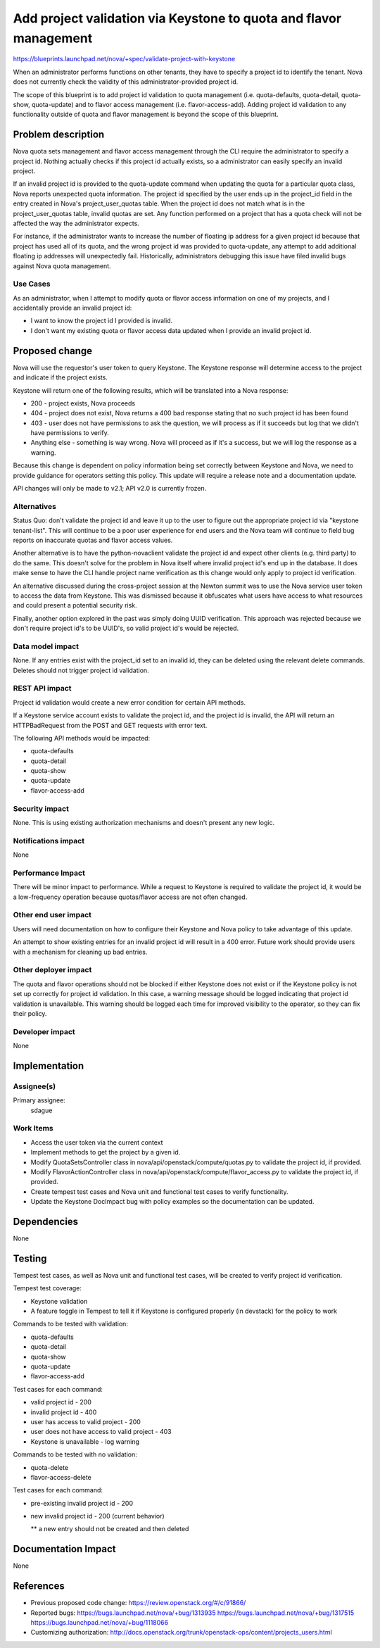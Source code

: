 ..
 This work is licensed under a Creative Commons Attribution 3.0 Unported
 License.

 http://creativecommons.org/licenses/by/3.0/legalcode

==================================================================
Add project validation via Keystone to quota and flavor management
==================================================================

https://blueprints.launchpad.net/nova/+spec/validate-project-with-keystone

When an administrator performs functions on other tenants, they have to specify
a project id to identify the tenant. Nova does not currently check the validity
of this administrator-provided project id.

The scope of this blueprint is to add project id validation to quota management
(i.e. quota-defaults, quota-detail, quota-show, quota-update) and to flavor
access management (i.e. flavor-access-add). Adding project id validation to any
functionality outside of quota and flavor management is beyond the scope of
this blueprint.


Problem description
===================

Nova quota sets management and flavor access management through the
CLI require the administrator to specify a project id. Nothing
actually checks if this project id actually exists, so a administrator
can easily specify an invalid project.

If an invalid project id is provided to the quota-update command when
updating the quota for a particular quota class, Nova reports
unexpected quota information. The project id specified by the user
ends up in the project_id field in the entry created in Nova's
project_user_quotas table. When the project id does not match what is
in the project_user_quotas table, invalid quotas are set. Any function
performed on a project that has a quota check will not be affected the
way the administrator expects.

For instance, if the administrator wants to increase the number of
floating ip address for a given project id because that project has
used all of its quota, and the wrong project id was provided to
quota-update, any attempt to add additional floating ip addresses will
unexpectedly fail. Historically, administrators debugging this issue
have filed invalid bugs against Nova quota management.


Use Cases
----------

As an administrator, when I attempt to modify quota or flavor access
information on one of my projects, and I accidentally provide an
invalid project id:

* I want to know the project id I provided is invalid.

* I don't want my existing quota or flavor access data updated when I
  provide an invalid project id.


Proposed change
===============

Nova will use the requestor's user token to query Keystone. The
Keystone response will determine access to the project and indicate if
the project exists.

Keystone will return one of the following results, which will be
translated into a Nova response:

* 200 - project exists, Nova proceeds

* 404 - project does not exist, Nova returns a 400 bad response
  stating that no such project id has been found

* 403 - user does not have permissions to ask the question, we will
  process as if it succeeds but log that we didn't have permissions to
  verify.

* Anything else - something is way wrong. Nova will proceed as if it's
  a success, but we will log the response as a warning.

Because this change is dependent on policy information being set
correctly between Keystone and Nova, we need to provide guidance for
operators setting this policy. This update will require a release note
and a documentation update.

API changes will only be made to v2.1; API v2.0 is currently frozen.

Alternatives
------------

Status Quo: don't validate the project id and leave it up to the user
to figure out the appropriate project id via "keystone
tenant-list". This will continue to be a poor user experience for end
users and the Nova team will continue to field bug reports on
inaccurate quotas and flavor access values.

Another alternative is to have the python-novaclient validate the
project id and expect other clients (e.g. third party) to do the
same. This doesn't solve for the problem in Nova itself where invalid
project id's end up in the database. It does make sense to have the
CLI handle project name verification as this change would only apply
to project id verification.

An alternative discussed during the cross-project session at the
Newton summit was to use the Nova service user token to access the
data from Keystone. This was dismissed because it obfuscates what
users have access to what resources and could present a potential
security risk.

Finally, another option explored in the past was simply doing UUID
verification. This approach was rejected because we don't require
project id's to be UUID's, so valid project id's would be rejected.

Data model impact
-----------------

None. If any entries exist with the project_id set to an invalid id,
they can be deleted using the relevant delete commands. Deletes should
not trigger project id validation.

REST API impact
---------------

Project id validation would create a new error condition for certain
API methods.

If a Keystone service account exists to validate the project id, and
the project id is invalid, the API will return an HTTPBadRequest from
the POST and GET requests with error text.

The following API methods would be impacted:

* quota-defaults

* quota-detail

* quota-show

* quota-update

* flavor-access-add

Security impact
---------------

None. This is using existing authorization mechanisms and doesn't
present any new logic.

Notifications impact
--------------------

None

Performance Impact
------------------

There will be minor impact to performance. While a request to Keystone
is required to validate the project id, it would be a low-frequency
operation because quotas/flavor access are not often changed.

Other end user impact
---------------------

Users will need documentation on how to configure their Keystone and
Nova policy to take advantage of this update.

An attempt to show existing entries for an invalid project id will
result in a 400 error. Future work should provide users with a
mechanism for cleaning up bad entries.

Other deployer impact
---------------------

The quota and flavor operations should not be blocked if either
Keystone does not exist or if the Keystone policy is not set up
correctly for project id validation. In this case, a warning message
should be logged indicating that project id validation is
unavailable. This warning should be logged each time for improved
visibility to the operator, so they can fix their policy.

Developer impact
----------------
None


Implementation
==============

Assignee(s)
-----------

Primary assignee:
  sdague


Work Items
----------

* Access the user token via the current context

* Implement methods to get the project by a given id.

* Modify QuotaSetsController class in
  nova/api/openstack/compute/quotas.py to validate the project id, if
  provided.

* Modify FlavorActionController class in
  nova/api/openstack/compute/flavor_access.py to validate the project
  id, if provided.

* Create tempest test cases and Nova unit and functional test cases to
  verify functionality.

* Update the Keystone DocImpact bug with policy examples so the
  documentation can be updated.

Dependencies
============
None


Testing
=======

Tempest test cases, as well as Nova unit and functional test cases, will be
created to verify project id verification.

Tempest test coverage:

* Keystone validation

* A feature toggle in Tempest to tell it if Keystone is configured properly (in
  devstack) for the policy to work

Commands to be tested with validation:

* quota-defaults

* quota-detail

* quota-show

* quota-update

* flavor-access-add

Test cases for each command:

* valid project id - 200

* invalid project id - 400

* user has access to valid project - 200

* user does not have access to valid project - 403

* Keystone is unavailable - log warning

Commands to be tested with no validation:

* quota-delete

* flavor-access-delete

Test cases for each command:

* pre-existing invalid project id - 200

* new invalid project id - 200 (current behavior)

  ** a new entry should not be created and then deleted

Documentation Impact
====================
None


References
==========
* Previous proposed code change: https://review.openstack.org/#/c/91866/
* Reported bugs:
  https://bugs.launchpad.net/nova/+bug/1313935
  https://bugs.launchpad.net/nova/+bug/1317515
  https://bugs.launchpad.net/nova/+bug/1118066
* Customizing authorization:
  http://docs.openstack.org/trunk/openstack-ops/content/projects_users.html
